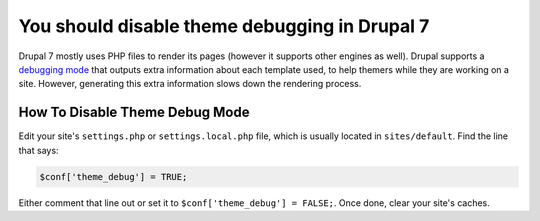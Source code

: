 You should disable theme debugging in Drupal 7
==============================================

Drupal 7 mostly uses PHP files to render its pages (however it supports
other engines as well). Drupal supports a `debugging mode`_ that outputs
extra information about each template used, to help themers while they
are working on a site. However, generating this extra information slows
down the rendering process.

How To Disable Theme Debug Mode
-------------------------------

Edit your site's ``settings.php`` or ``settings.local.php`` file, which
is usually located in ``sites/default``. Find the line that says:

.. code-block:: php

    $conf['theme_debug'] = TRUE;

Either comment that line out or set it to ``$conf['theme_debug'] = FALSE;``.
Once done, clear your site's caches.

.. _`debugging mode`: https://www.drupal.org/docs/7/theming/overriding-themable-output/working-with-template-suggestions
